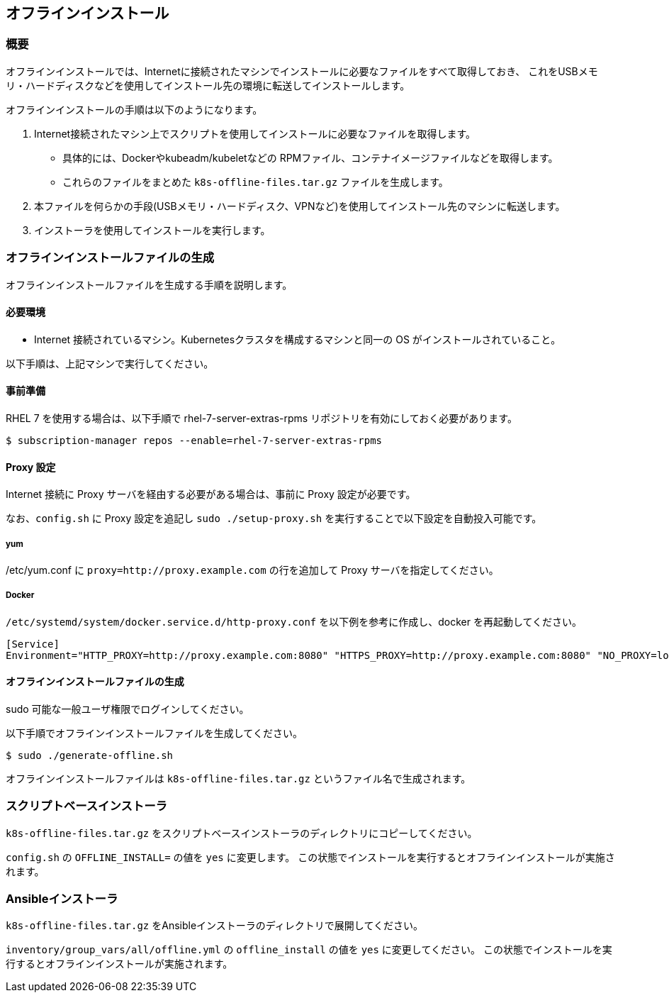 [[offline_install]]
== オフラインインストール

=== 概要

オフラインインストールでは、Internetに接続されたマシンでインストールに必要なファイルをすべて取得しておき、
これをUSBメモリ・ハードディスクなどを使用してインストール先の環境に転送してインストールします。

オフラインインストールの手順は以下のようになります。

1. Internet接続されたマシン上でスクリプトを使用してインストールに必要なファイルを取得します。
** 具体的には、Dockerやkubeadm/kubeletなどの RPMファイル、コンテナイメージファイルなどを取得します。
** これらのファイルをまとめた `k8s-offline-files.tar.gz` ファイルを生成します。
2. 本ファイルを何らかの手段(USBメモリ・ハードディスク、VPNなど)を使用してインストール先のマシンに転送します。
3. インストーラを使用してインストールを実行します。

=== オフラインインストールファイルの生成

オフラインインストールファイルを生成する手順を説明します。

==== 必要環境

* Internet 接続されているマシン。Kubernetesクラスタを構成するマシンと同一の OS がインストールされていること。

以下手順は、上記マシンで実行してください。

==== 事前準備

RHEL 7 を使用する場合は、以下手順で rhel-7-server-extras-rpms リポジトリを有効にしておく必要があります。

    $ subscription-manager repos --enable=rhel-7-server-extras-rpms

==== Proxy 設定

Internet 接続に Proxy サーバを経由する必要がある場合は、事前に Proxy 設定が必要です。

なお、`config.sh` に Proxy 設定を追記し `sudo ./setup-proxy.sh` を実行することで以下設定を自動投入可能です。

===== yum

/etc/yum.conf に `proxy=http://proxy.example.com` の行を追加して Proxy サーバを指定してください。

===== Docker

`/etc/systemd/system/docker.service.d/http-proxy.conf` を以下例を参考に作成し、docker を再起動してください。

    [Service]
    Environment="HTTP_PROXY=http://proxy.example.com:8080" "HTTPS_PROXY=http://proxy.example.com:8080" "NO_PROXY=localhost,127.0.0.1,..."

==== オフラインインストールファイルの生成

sudo 可能な一般ユーザ権限でログインしてください。

以下手順でオフラインインストールファイルを生成してください。

    $ sudo ./generate-offline.sh

オフラインインストールファイルは `k8s-offline-files.tar.gz` というファイル名で生成されます。

=== スクリプトベースインストーラ

`k8s-offline-files.tar.gz` をスクリプトベースインストーラのディレクトリにコピーしてください。

`config.sh` の `OFFLINE_INSTALL=` の値を `yes` に変更します。
この状態でインストールを実行するとオフラインインストールが実施されます。

=== Ansibleインストーラ

`k8s-offline-files.tar.gz` をAnsibleインストーラのディレクトリで展開してください。

`inventory/group_vars/all/offline.yml` の `offline_install` の値を `yes` に変更してください。
この状態でインストールを実行するとオフラインインストールが実施されます。


